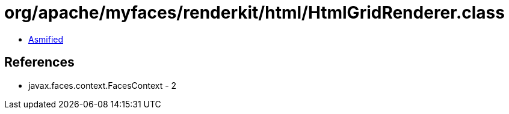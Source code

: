 = org/apache/myfaces/renderkit/html/HtmlGridRenderer.class

 - link:HtmlGridRenderer-asmified.java[Asmified]

== References

 - javax.faces.context.FacesContext - 2
